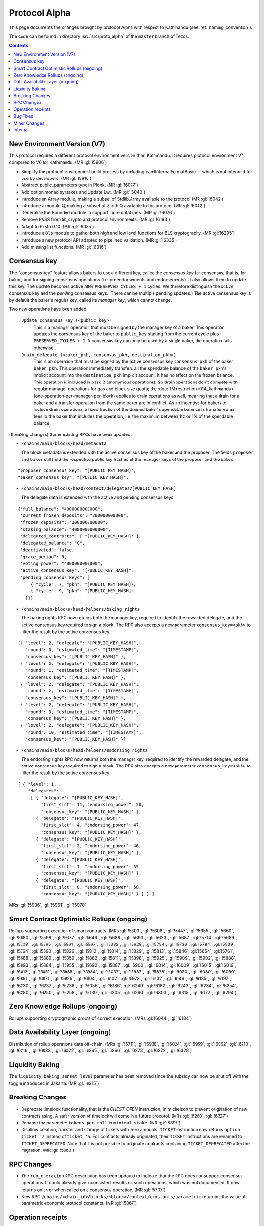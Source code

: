 Protocol Alpha
==============

This page documents the changes brought by protocol Alpha with respect
to Kathmandu (see :ref:`naming_convention`).

The code can be found in directory :src:`src/proto_alpha` of the ``master``
branch of Tezos.

.. contents::

New Environment Version (V7)
----------------------------

This protocol requires a different protocol environment version than Kathmandu.
It requires protocol environment V7, compared to V6 for Kathmandu.
(MR :gl:`!5906`)

- Simplify the protocol-environment build process by including
  camlInternalFormatBasic — which is not intended for use by developers.
  (MR :gl:`!5910`)

- Abstract public_parameters type in Plonk. (MR :gl:`!6077`)

- Add option monad syntaxes and Update Lwt. (MR :gl:`!6040`)

- Introduce an Array module, making a subset of Stdlib.Array available to the
  protocol (MR :gl:`!6042`)

- Introduce a module Q, making a subset of Zarith.Q available to the
  protocol (MR :gl:`!6042`)

- Generalise the Bounded module to support more datatypes. (MR :gl:`!6076`)

- Remove PVSS from lib_crypto and protocol environments. (MR :gl:`!6183`)

- Adapt to Resto 0.10. (MR :gl:`!6085`)

- Introduce a ``Bls`` module to gather both high and low level functions
  for BLS cryptography. (MR :gl:`!6295`)

- Introduce a new protocol API adapted to pipelined validation.
  (MR :gl:`!6335`)

- Add missing list functions. (MR :gl:`!6316`)

Consensus key
-------------

The "consensus key" feature allows bakers to use a different key,
called the *consensus key* for consensus, that is, for baking and for
signing consensus operations (i.e. preendorsements and
endorsements). It also allows them to update this key. The update
becomes active after ``PRESERVED_CYCLES + 1`` cycles. We therefore
distinguish the *active* consensus key and the *pending* consensus
keys. (There can be multiple pending updates.) The active consensus
key is by default the baker's regular key, called its *manager key*,
which cannot change.

Two new operations have been added:

  ``Update_consensus_key (<public_key>)``
      This is a manager operation that must be signed by the manager
      key of a baker.  This operation updates the consensus key of the
      baker to ``public_key`` starting from the current cycle plus
      ``PRESERVED_CYCLES + 1``.  A consensus key can only be used by a
      single baker, the operation fails otherwise.

  ``Drain_delegate (<baker_pkh, consensus_pkh, destination_pkh>)``
     This is an operation that must be signed by the active consensus
     key ``consensus_pkh`` of the baker ``baker_pkh``.  This operation
     immediately transfers all the spendable balance of the
     ``baker_pkh``'s implicit account into the ``destination_pkh``
     implicit account. It has no effect on the frozen balance.  This
     operation is included in pass 2 (anonymous operations). So drain
     operations don't compete with regular manager operations for gas
     and block size quota; the :doc:`1M restriction<014_kathmandu>`
     (one-operation-per-manager-per-block) applies to drain operations
     as well, meaning that a drain for a baker and a transfer
     operation from the same baker are in conflict. As an incentive
     for bakers to include drain operations, a fixed fraction of the
     drained baker's spendable balance is transferred as fees to the
     baker that includes the operation, i.e. the maximum between 1tz
     or 1% of the spendable balance.

(Breaking changes) Some existing RPCs have been updated:

- ``/chains/main/blocks/head/metadata``

  The block metadata is extended with the active consensus key of the
  baker and the proposer. The fields ``proposer`` and ``baker`` still
  hold the respective public key hashes of the manager keys of the
  proposer and the baker.

::

  "proposer_consensus_key": "[PUBLIC_KEY_HASH]",
  "baker_consensus_key": "[PUBLIC_KEY_HASH]",

- ``/chains/main/blocks/head/context/delegates/[PUBLIC_KEY_HASH]``

  The delegate data is extended with the active and pending consensus keys.

::

 {"full_balance": "4000000000000",
  "current_frozen_deposits": "200000000000",
  "frozen_deposits": "200000000000",
  "staking_balance": "4000000000000",
  "delegated_contracts": [ "[PUBLIC_KEY_HASH]" ],
  "delegated_balance": "0",
  "deactivated": false,
  "grace_period": 5,
  "voting_power": "4000000000000",
  "active_consensus_key": "[PUBLIC_KEY_HASH]",
  "pending_consensus_keys": [
      { "cycle": 7, "pkh": "[PUBLIC_KEY_HASH]},
      { "cycle": 9, "pkh": "[PUBLIC_KEY_HASH]}
    ]}}


- ``/chains/main/blocks/head/helpers/baking_rights``

  The baking rights RPC now returns both the manager key, required to
  identify the rewarded delegate, and the active consensus key
  required to sign a block. The RPC also accepts a new parameter
  ``consensus_key=<pkh>`` to filter the result by the active consensus
  key.

::

 [{ "level": 2, "delegate": "[PUBLIC_KEY_HASH]",
    "round": 0, "estimated_time": "[TIMESTAMP]",
    "consensus_key": "[PUBLIC_KEY_HASH]" },
  { "level": 2, "delegate": "[PUBLIC_KEY_HASH]",
    "round": 1, "estimated_time": "[TIMESTAMP]",
    "consensus_key": "[PUBLIC_KEY_HASH]" },
  { "level": 2, "delegate": "[PUBLIC_KEY_HASH]",
    "round": 2, "estimated_time": "[TIMESTAMP]",
    "consensus_key": "[PUBLIC_KEY_HASH]" },
  { "level": 2, "delegate": "[PUBLIC_KEY_HASH]",
    "round": 3, "estimated_time": "[TIMESTAMP]",
    "consensus_key": "[PUBLIC_KEY_HASH]" },
  { "level": 2, "delegate": "[PUBLIC_KEY_HASH]",
    "round": 10, "estimated_time": "[TIMESTAMP]",
    "consensus_key": "[PUBLIC_KEY_HASH]" }]

- ``/chains/main/blocks/head/helpers/endorsing_rights``

  The endorsing rights RPC now returns both the manager key, required
  to identify the rewarded delegate, and the active consensus key
  required to sign a block. The RPC also accepts a new parameter
  ``consensus_key=<pkh>`` to filter the result by the active consensus
  key.

::

 [ { "level": 1,
     "delegates":
      [ { "delegate": "[PUBLIC_KEY_HASH]",
          "first_slot": 11, "endorsing_power": 50,
          "consensus_key": "[PUBLIC_KEY_HASH]" },
        { "delegate": "[PUBLIC_KEY_HASH]",
          "first_slot": 4, "endorsing_power": 47,
          "consensus_key": "[PUBLIC_KEY_HASH]" },
        { "delegate": "[PUBLIC_KEY_HASH]",
          "first_slot": 2, "endorsing_power": 46,
          "consensus_key": "[PUBLIC_KEY_HASH]" },
        { "delegate": "[PUBLIC_KEY_HASH]",
          "first_slot": 1, "endorsing_power": 55,
          "consensus_key": "[PUBLIC_KEY_HASH]" },
        { "delegate": "[PUBLIC_KEY_HASH]",
          "first_slot": 0, "endorsing_power": 58,
          "consensus_key": "[PUBLIC_KEY_HASH]" } ] } ]

MRs: :gl:`!5936`, :gl:`!5961`, :gl:`!5970`

Smart Contract Optimistic Rollups (ongoing)
-------------------------------------------

Rollups supporting execution of smart contracts. (MRs :gl:`!5603`, :gl:`!5606`,
:gl:`!5447`, :gl:`!5655`, :gl:`!5660`, :gl:`!5680`, :gl:`!5598`, :gl:`!5677`,
:gl:`!5646`, :gl:`!5686`, :gl:`!5693`, :gl:`!5623`, :gl:`!5687`, :gl:`!5714`,
:gl:`!5689`, :gl:`!5708`, :gl:`!5565`, :gl:`!5561`, :gl:`!5567`, :gl:`!5332`,
:gl:`!5628`, :gl:`!5754`, :gl:`!5736`, :gl:`!5784`, :gl:`!5539`, :gl:`!5764`,
:gl:`!5690`, :gl:`!5826`, :gl:`!5812`, :gl:`!5814`, :gl:`!5829`, :gl:`!5813`,
:gl:`!5846`, :gl:`!5654`, :gl:`!5761`, :gl:`!5688`, :gl:`!5889`, :gl:`!5859`,
:gl:`!5882`, :gl:`!5811`, :gl:`!5898`, :gl:`!5925`, :gl:`!5909`, :gl:`!5902`,
:gl:`!5888`, :gl:`!5893`, :gl:`!5884`, :gl:`!5955`, :gl:`!5692`, :gl:`!5887`,
:gl:`!5900`, :gl:`!6014`, :gl:`!6009`, :gl:`!6015`, :gl:`!6019`, :gl:`!6012`,
:gl:`!5851`, :gl:`!5985`, :gl:`!5984`, :gl:`!6037`, :gl:`!5987`, :gl:`!5878`,
:gl:`!6050`, :gl:`!6030`, :gl:`!6060`, :gl:`!5891`, :gl:`!6071`, :gl:`!5926`,
:gl:`!6104`, :gl:`!6102`, :gl:`!5973`, :gl:`!6132`, :gl:`!6146`, :gl:`!6185`,
:gl:`!6197`, :gl:`!6230`, :gl:`!6237`, :gl:`!6236`, :gl:`!6056`, :gl:`!6186`,
:gl:`!6249`, :gl:`!6182`, :gl:`!6243`, :gl:`!6234`, :gl:`!6254`, :gl:`!6280`,
:gl:`!6250`, :gl:`!6258`, :gl:`!6130`, :gl:`!6305`, :gl:`!6290`, :gl:`!6303`,
:gl:`!6315`, :gl:`!6177`, :gl:`!6294`)

Zero Knowledge Rollups (ongoing)
--------------------------------

Rollups supporting cryptographic proofs of correct execution. (MRs :gl:`!6044`,
:gl:`!6184`)

Data Availability Layer (ongoing)
---------------------------------

Distribution of rollup operations data off-chain. (MRs :gl:`!5711`, :gl:`!5938`,
:gl:`!6024`, :gl:`!5959`, :gl:`!6062`, :gl:`!6210`, :gl:`!6216`, :gl:`!6033`,
:gl:`!6022`, :gl:`!6265`, :gl:`!6266`, :gl:`!6273`, :gl:`!6272`, :gl:`!6328`)

Liquidity Baking
------------------

The ``liquidity_baking_sunset_level`` parameter has been removed since the subsidy
can now be shut off with the toggle introduced in Jakarta. (MR :gl:`!6215`)

Breaking Changes
----------------

- Deprecate timelock functionality, that is the `CHEST_OPEN`
  instruction, in michelson to prevent origination of new contracts using. A
  safer version of timelock will come in a future procotol.  (MRs :gl:`!6260`,
  :gl:`!6327`)

- Rename the parameter ``tokens_per_roll`` to ``minimal_stake``. (MR :gl:`!5897`)

- Disallow creation, transfer and storage of tickets with zero amounts.
  ``TICKET`` instruction now returns ``option ticket 'a`` instead of ``ticket 'a``.
  For contracts already originated, their ``TICKET`` instructions are renamed to ``TICKET_DEPRECATED``.
  Note that it is not possible to originate contracts containing ``TICKET_DEPRECATED``
  after the migration.
  (MR :gl:`!5963`)

RPC Changes
-----------

- The ``run_operation`` RPC description has been updated to indicate
  that the RPC does not support consensus operations. It could already
  give inconsistent results on such operations, which was not
  documented. It now returns on error when called on a consensus
  operation. (MR :gl:`!5707`)

- New RPC ``/chains/<chain_id>/blocks/<block>/context/constants/parametric``
  returning the value of parametric economic protocol constants. (MR :gl:`!5867`)

Operation receipts
------------------

- Added ``ticket_updates`` field that represents the increase/decrease of tickets in the storage. (MR :gl:`!6267`)

Bug Fixes
---------

Minor Changes
-------------

- Split internal transactions. (MR :gl:`!5585`)

- Add a new LAMBDA_REC instruction to create recursive lambda functions. (MRs
  :gl:`!5194`, :gl:`!6144`)

- Rename error ``Previously_revealed_nonce`` in
  ``Already_revealed_nonce`` (MR :gl:`!5849`)

- New error ``Conflicting_activation`` (MR :gl:`!5849`)

- New error ``Already_denounced`` replace ``Unrequired_denunciation``
  (MR :gl:`!5849`)

- New error ``Conflicting_denunciation`` (MR
  :gl:`!5849`)

- New error ``Conflicting_nonce_revelation`` (MR
  :gl:`!5849`)

- New errors in voting operations. (MR :gl:`!6046`)

- Patch smart contracts containing deprecated annotations. (MR :gl:`!5752`)

- Errors related to consensus operations have been reworked. See
  ``Validate_errors.Consensus``. (MR :gl:`!5927`)

- A delegate can no longer propose the same protocol hash multiple
  times in Proposals operations. An operation that contains a proposal
  which has already been proposed by the delegate in the same voting
  period will now fail (and so will an operation that contains
  multiple occurrences of the same proposal). This prevents the replay
  of a Proposals operation.  (MR :gl:`!5828`)

- Change the names and types of errors related to voting operations
  (Proposals and Ballot), and move them to ``Validate_errors``.
  (MR :gl:`!5828`)

- Replace `acceptable_passes` by `acceptable_pass` that returns an
  optional integer instead of a list of at most one element. (MR
  :gl:`!6092`)

- Removed `relative_position_within_block`. (MR :gl:`!6092`)

- New function `compare_operations` which defines a total ordering
  relation. (MR :gl:`!6092`)

- Removed conflict between proposals/ballots operations and testnet
  dictator proposals. Ballots and proposals become noops
  when applying the block after a testnet dictator enacted a protocol
  change. (MR :gl:`!6313`)

- Add used and paid storage space services/commands. (MR :gl:`!6178`)

- The encoding of the proof argument of the transaction rollup’s
  rejection operation is now opaque, to avoid exposing unnecessary
  details about their implementation. (MR :gl:`!6318`)

Internal
--------

- Update migration for Kathmandu. (MR :gl:`!5837`)

- Get rid of unparsing_mode. (MR :gl:`!5738`)

- Rename internal operation definitions. (MR :gl:`!5737`)

- Remove Coq attributes. (MR :gl:`!5735`)

- Internal refactorings in Michelson typechecker and interpreter. (MRs
  :gl:`!5586`, :gl:`!5587`, :gl:`!5803`, :gl:`!5804`, :gl:`!5809`, :gl:`!5942`,
  :gl:`!5625`)

- Ensure payer is an implicit account. (MR :gl:`!5850`)

- Derive LB subsidy amount from other constants. (MR :gl:`!5875`)

- Provide correct bounds for seed availability. (MR :gl:`!4554`)

- Refactor the ``run_operation`` RPC. This allowed us to remove a
  function from ``Validate_operation.TMP_for_plugin`` and to no longer
  expose ``apply_contents_list`` and ``apply_manager_operations`` in
  ``apply.mli``. (MR :gl:`!5770`)

- Rename the function ``Big_map.list_values`` to ``list_key_values`` and make
  it return a list of key-value pairs. Also change the name of the signature
  ``Non_iterable_indexed_carbonated_data_storage_with_values`` to
  ``Indexed_carbonated_data_storage``. (MR :gl:`!3491`)

- Move the checks part of anonymous operation to
  ``validate_operation.ml``. The effects part remains in
  ``apply_operation``. (MR :gl:`!5849`)

- split ``check_vdf_and_update_seed`` function from
  ``seed_storage.ml`` between the checks part, ``check_vdf``, and the
  application part, ``update_seed``. (MR :gl:`!5849`)

- Move the checks part of consensus operation to
  ``validate_operation.ml``. The effects part remains in
  ``apply_operation``. (MR :gl:`!5927`)

- Implement ``Validate_operation.validate_operation`` on voting
  operations (Proposals and Ballot). The checks are now done there,
  while ``Apply.apply_operation`` only applies the effects.
  (MR :gl:`!5828`)

- A Testnet Dictator Proposals operation is now mutually exclusive
  with any other voting operation inside a same block or mempool.
  (MR :gl:`!5828`)

- Remove redundant ``Delegate_storage.pubkey`` and use directly
  ``Contract_manager_storage.get_manager_key`` instead. In situations
  where the later used to fail with ``Unregistered_delegate``, we now
  get either ``Missing_manager_contract`` or
  ``Unrevealed_manager_key``, which describe the issue more
  precisely. (MR :gl:`!5828`)

- Rely on the protocol for 1M and precheck all operations. (MR :gl:`!6070`)

- Split the validation from the application of blocks. (MR :gl:`!6152`)

- Expose a new ``Mempool`` mode on the protocol side that offers an
  API allowing a light validation of operations. This as well as
  maintaining a commutative set of operations that may also be
  efficiently merged with another. This enables the implementation of
  a parallelized shell's mempool. (MR :gl:`!6274`)
